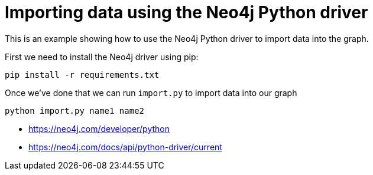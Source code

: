= Importing data using the Neo4j Python driver

This is an example showing how to use the Neo4j Python driver to import data into the graph.

First we need to install the Neo4j driver using pip:

```
pip install -r requirements.txt
```

Once we've done that we can run `import.py` to import data into our graph

```
python import.py name1 name2
```

* https://neo4j.com/developer/python
* https://neo4j.com/docs/api/python-driver/current
